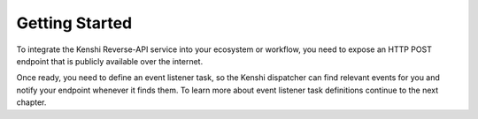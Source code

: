 Getting Started
===============

To integrate the Kenshi Reverse-API service into your ecosystem or workflow,
you need to expose an HTTP POST endpoint that is publicly available over the
internet.

Once ready, you need to define an event listener task, so the Kenshi dispatcher
can find relevant events for you and notify your endpoint whenever it finds them.
To learn more about event listener task definitions continue to the next chapter.